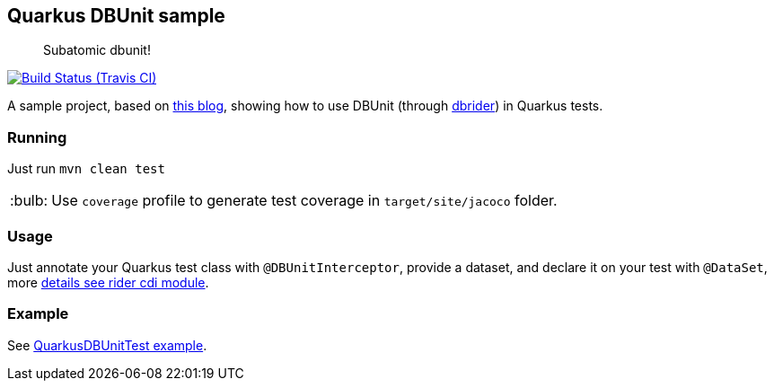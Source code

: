 == Quarkus DBUnit sample
:tip-caption: :bulb:

[quote]
____
Subatomic dbunit!
____

image:https://travis-ci.org/rmpestano/quarkus-dbunit-sample.svg[Build Status (Travis CI), link=https://travis-ci.org/rmpestano/quarkus-dbunit-sample]


A sample project, based on https://antoniogoncalves.org/2019/06/07/configuring-a-quarkus-application/[this blog^], showing how to use DBUnit (through https://github.com/database-rider/database-rider[dbrider^]) in Quarkus tests.


=== Running

Just run `mvn clean test`

TIP: Use `coverage` profile to generate test coverage in `target/site/jacoco` folder.

=== Usage

Just annotate your Quarkus test class with `@DBUnitInterceptor`, provide a dataset, and declare it on your test with `@DataSet`, more https://github.com/database-rider/database-rider#cdi-module[details see rider cdi module^].

=== Example

See https://github.com/rmpestano/quarkus-dbunit-sample/blob/master/src/test/java/com/github/quarkus/sample/repository/QuarkusDBUnitTest.java#L48[QuarkusDBUnitTest example^].